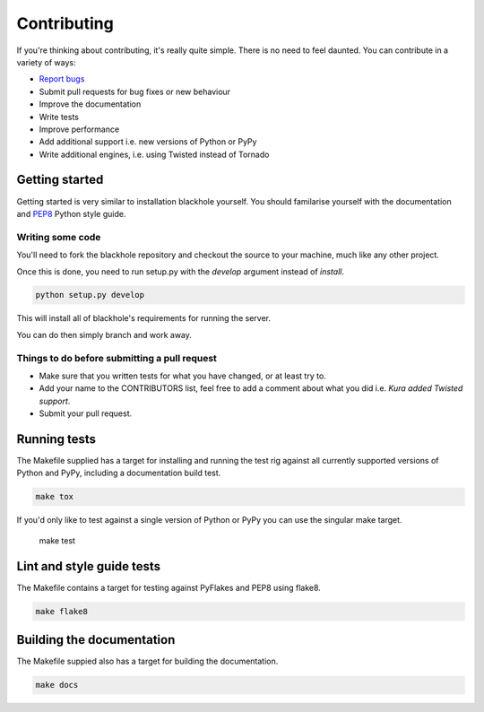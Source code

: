 .. _contributing:

============
Contributing
============

If you're thinking about contributing, it's really quite simple. There is no
need to feel daunted. You can contribute in a variety of ways:

- `Report bugs <https://github.com/kura/blackhole/issues>`_
- Submit pull requests for bug fixes or new behaviour
- Improve the documentation
- Write tests
- Improve performance
- Add additional support i.e. new versions of Python or PyPy
- Write additional engines, i.e. using Twisted instead of Tornado

Getting started
===============

Getting started is very similar to installation blackhole yourself. You should
familarise yourself with the documentation and
`PEP8 <http://www.python.org/dev/peps/pep-0008/>`_ Python style guide.

Writing some code
-----------------

You'll need to fork the blackhole repository and checkout the source to your
machine, much like any other project.

Once this is done, you need to run setup.py with the `develop` argument instead
of `install`.

.. code-block:: bash

    python setup.py develop

This will install all of blackhole's requirements for running the server.

You can do then simply branch and work away.

Things to do before submitting a pull request
---------------------------------------------

- Make sure that you written tests for what you have changed, or at least try
  to.
- Add your name to the CONTRIBUTORS list, feel free to add a comment about what
  you did i.e. `Kura added Twisted support`.
- Submit your pull request.

Running tests
=============

The Makefile supplied has a target for installing and running the test rig
against all currently supported versions of Python and PyPy, including a
documentation build test.

.. code-block:: bash

    make tox

If you'd only like to test against a single version of Python or PyPy you can
use the singular make target.

    make test

Lint and style guide tests
==========================

The Makefile contains a target for testing against PyFlakes and PEP8 using
flake8.

.. code-block:: bash

    make flake8

Building the documentation
==========================

The Makefile suppied also has a target for building the documentation.

.. code-block:: bash

    make docs
